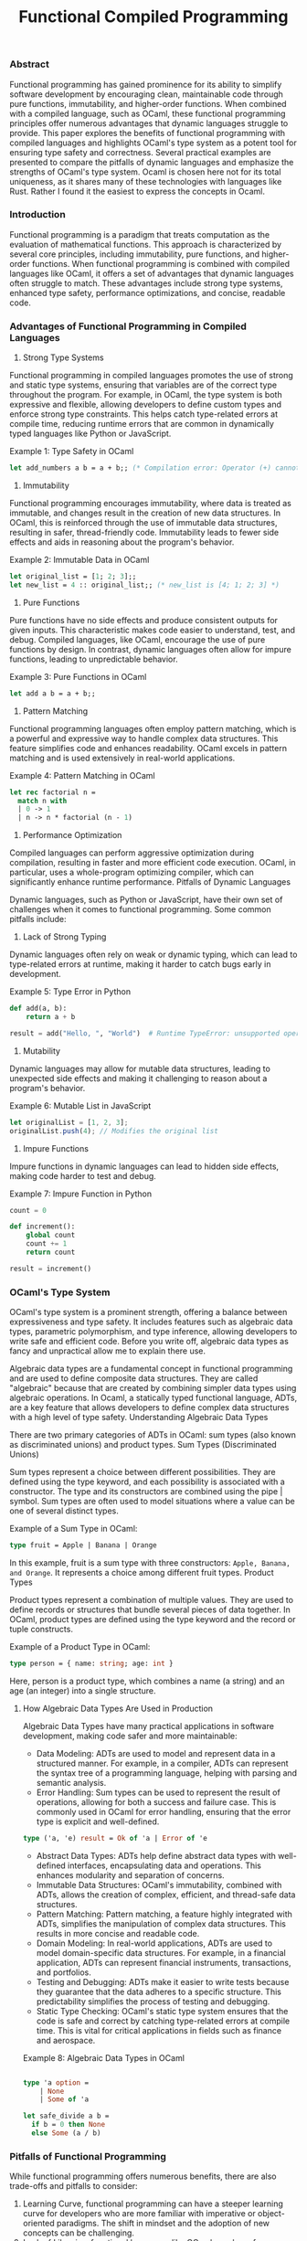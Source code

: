 #+title: Functional Compiled Programming
#+topics: Ocaml

*** Abstract

Functional programming has gained prominence for its ability to simplify software development by encouraging clean, maintainable code through pure functions, immutability, and higher-order functions. When combined with a compiled language, such as OCaml, these functional programming principles offer numerous advantages that dynamic languages struggle to provide. This paper explores the benefits of functional programming with compiled languages and highlights OCaml's type system as a potent tool for ensuring type safety and correctness. Several practical examples are presented to compare the pitfalls of dynamic languages and emphasize the strengths of OCaml's type system. Ocaml is chosen here not for its total uniqueness, as it shares many of these technologies with languages like Rust. Rather I found it the easiest to express the concepts in Ocaml.

*** Introduction

Functional programming is a paradigm that treats computation as the evaluation of mathematical functions. This approach is characterized by several core principles, including immutability, pure functions, and higher-order functions. When functional programming is combined with compiled languages like OCaml, it offers a set of advantages that dynamic languages often struggle to match. These advantages include strong type systems, enhanced type safety, performance optimizations, and concise, readable code.

*** Advantages of Functional Programming in Compiled Languages
1. Strong Type Systems

Functional programming in compiled languages promotes the use of strong and static type systems, ensuring that variables are of the correct type throughout the program. For example, in OCaml, the type system is both expressive and flexible, allowing developers to define custom types and enforce strong type constraints. This helps catch type-related errors at compile time, reducing runtime errors that are common in dynamically typed languages like Python or JavaScript.

Example 1: Type Safety in OCaml

#+BEGIN_SRC ocaml
let add_numbers a b = a + b;; (* Compilation error: Operator (+) cannot be applied to the given types *)
#+END_SRC

2. Immutability

Functional programming encourages immutability, where data is treated as immutable, and changes result in the creation of new data structures. In OCaml, this is reinforced through the use of immutable data structures, resulting in safer, thread-friendly code. Immutability leads to fewer side effects and aids in reasoning about the program's behavior.

Example 2: Immutable Data in OCaml

#+BEGIN_SRC ocaml
let original_list = [1; 2; 3];;
let new_list = 4 :: original_list;; (* new_list is [4; 1; 2; 3] *)
#+END_SRC

3. Pure Functions

Pure functions have no side effects and produce consistent outputs for given inputs. This characteristic makes code easier to understand, test, and debug. Compiled languages, like OCaml, encourage the use of pure functions by design. In contrast, dynamic languages often allow for impure functions, leading to unpredictable behavior.

Example 3: Pure Functions in OCaml

#+BEGIN_SRC ocaml
let add a b = a + b;;
#+END_SRC

4. Pattern Matching

Functional programming languages often employ pattern matching, which is a powerful and expressive way to handle complex data structures. This feature simplifies code and enhances readability. OCaml excels in pattern matching and is used extensively in real-world applications.

Example 4: Pattern Matching in OCaml

#+BEGIN_SRC ocaml
let rec factorial n =
  match n with
  | 0 -> 1
  | n -> n * factorial (n - 1)
#+END_SRC

5. Performance Optimization

Compiled languages can perform aggressive optimization during compilation, resulting in faster and more efficient code execution. OCaml, in particular, uses a whole-program optimizing compiler, which can significantly enhance runtime performance.
Pitfalls of Dynamic Languages

Dynamic languages, such as Python or JavaScript, have their own set of challenges when it comes to functional programming. Some common pitfalls include:
1. Lack of Strong Typing

Dynamic languages often rely on weak or dynamic typing, which can lead to type-related errors at runtime, making it harder to catch bugs early in development.

Example 5: Type Error in Python

#+BEGIN_SRC python
def add(a, b):
    return a + b

result = add("Hello, ", "World")  # Runtime TypeError: unsupported operand type(s) for +: 'int' and 'str'
#+END_SRC

2. Mutability

Dynamic languages may allow for mutable data structures, leading to unexpected side effects and making it challenging to reason about a program's behavior.

Example 6: Mutable List in JavaScript

#+BEGIN_SRC javascript
let originalList = [1, 2, 3];
originalList.push(4); // Modifies the original list
#+END_SRC

3. Impure Functions

Impure functions in dynamic languages can lead to hidden side effects, making code harder to test and debug.

Example 7: Impure Function in Python

#+BEGIN_SRC python
count = 0

def increment():
    global count
    count += 1
    return count

result = increment()
#+END_SRC

*** OCaml's Type System

OCaml's type system is a prominent strength, offering a balance between expressiveness and type safety. It includes features such as algebraic data types, parametric polymorphism, and type inference, allowing developers to write safe and efficient code. Before you write off, algebraic data types as fancy and unpractical allow me to explain there use.

Algebraic data types are a fundamental concept in functional programming and are used to define composite data structures. They are called "algebraic" because that are created by combining simpler data types using algebraic
operations. In Ocaml, a statically typed functional language, ADTs, are a key feature that allows developers to define complex data structures with a high level of type safety.
Understanding Algebraic Data Types

There are two primary categories of ADTs in OCaml: sum types (also known as discriminated unions) and product types.
Sum Types (Discriminated Unions)

Sum types represent a choice between different possibilities. They are defined using the type keyword, and each possibility is associated with a constructor. The type and its constructors are combined using the pipe | symbol. Sum types are often used to model situations where a value can be one of several distinct types.

Example of a Sum Type in OCaml:

#+BEGIN_SRC ocaml
type fruit = Apple | Banana | Orange
#+END_SRC

In this example, fruit is a sum type with three constructors: ~Apple, Banana, and Orange~. It represents a choice among different fruit types.
Product Types

Product types represent a combination of multiple values. They are used to define records or structures that bundle several pieces of data together. In OCaml, product types are defined using the type keyword and the record or tuple constructs.

Example of a Product Type in OCaml:
#+BEGIN_SRC ocaml
type person = { name: string; age: int }
#+END_SRC

Here, person is a product type, which combines a name (a string) and an age (an integer) into a single structure.

**** How Algebraic Data Types Are Used in Production
Algebraic Data Types have many practical applications in software development, making code safer and more maintainable:
    + Data Modeling: ADTs are used to model and represent data in a structured manner. For example, in a compiler, ADTs can represent the syntax tree of a programming language, helping with parsing and semantic analysis.
    + Error Handling: Sum types can be used to represent the result of operations, allowing for both a success and failure case. This is commonly used in OCaml for error handling, ensuring that the error type is explicit and well-defined.

    #+BEGIN_SRC ocaml
    type ('a, 'e) result = Ok of 'a | Error of 'e
    #+END_SRC

    + Abstract Data Types: ADTs help define abstract data types with well-defined interfaces, encapsulating data and operations. This enhances modularity and separation of concerns.
    + Immutable Data Structures: OCaml's immutability, combined with ADTs, allows the creation of complex, efficient, and thread-safe data structures.
    + Pattern Matching: Pattern matching, a feature highly integrated with ADTs, simplifies the manipulation of complex data structures. This results in more concise and readable code.
    + Domain Modeling: In real-world applications, ADTs are used to model domain-specific data structures. For example, in a financial application, ADTs can represent financial instruments, transactions, and portfolios.
    + Testing and Debugging: ADTs make it easier to write tests because they guarantee that the data adheres to a specific structure. This predictability simplifies the process of testing and debugging.
    + Static Type Checking: OCaml's static type system ensures that the code is safe and correct by catching type-related errors at compile time. This is vital for critical applications in fields such as finance and aerospace.

Example 8: Algebraic Data Types in OCaml
#+BEGIN_SRC ocaml

type 'a option =
    | None
    | Some of 'a

let safe_divide a b =
  if b = 0 then None
  else Some (a / b)
#+END_SRC



*** Pitfalls of Functional Programming

While functional programming offers numerous benefits, there are also trade-offs and pitfalls to consider:
1. Learning Curve, functional programming can have a steeper learning curve for developers who are more familiar with imperative or object-oriented paradigms. The shift in mindset and the adoption of new concepts can be challenging.
2. Lack of Libraries, functional languages like OCaml may have fewer libraries and frameworks compared to mainstream languages. This can be a limitation when working on projects that require extensive third-party integrations.
3. Non-Ideal for All Scenarios, functional programming may not be the best choice for every scenario. Tasks that heavily rely on mutable data or where performance is critical may be better suited to other paradigms.
4. Verbosity, functional code, while often concise and elegant, can also be verbose, especially when dealing with complex data transformations.
5. Debugging, functional code can be challenging, especially in complex codebases, due to the absence of side effects and mutable state.
**** Object-Oriented Programming as an Alternative
Object-oriented programming (OOP) offers a different set of advantages, which can make it preferable in certain scenarios:
1. Encapsulation, OOP provides encapsulation, allowing the bundling of data and functions into objects. This can lead to more modular and maintainable code, especially when dealing with complex systems.
2. Inheritance and Polymorphism, OOP supports inheritance and polymorphism, which are valuable for modeling real-world relationships and designing flexible software architectures.
3. Easier Learning Curve for developers with prior experience in languages like Java or C++, OOP might be more familiar and require a shorter learning curve.
4. Widespread Adoption, many industry-standard libraries and frameworks are based on OOP, making it a suitable choice for projects that depend on extensive third-party integrations.
5. Real-World Modeling, tOOP excels at modeling real-world objects, making it suitable for applications in domains such as game development, simulations, and graphical user interfaces (GUIs).

*** Conclusion

Functional programming in compiled languages, exemplified by OCaml, offers a powerful set of advantages, including strong type systems, immutability, pure functions, and efficient pattern matching. However, it is essential to recognize that functional programming may not be a one-size-fits-all solution. Trade-offs and challenges, such as the learning curve and limited libraries, exist. In such cases, object-oriented programming can provide a practical alternative, with features like encapsulation, inheritance, and a more gradual learning curve. The choice between functional and object-oriented paradigms should be based on the specific requirements of the project and the strengths and weaknesses of each approach. Ultimately, the right choice depends on the goals and constraints of the software development endeavor.
